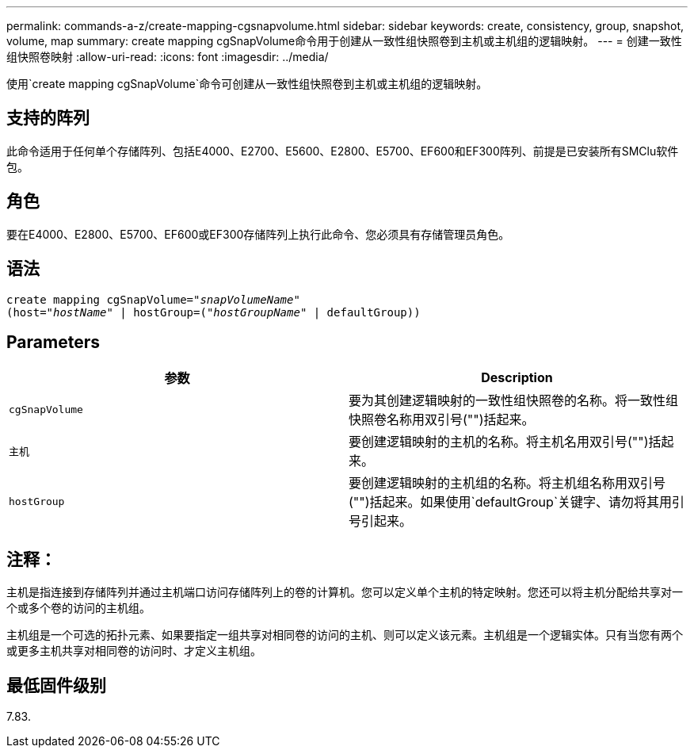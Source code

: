 ---
permalink: commands-a-z/create-mapping-cgsnapvolume.html 
sidebar: sidebar 
keywords: create, consistency, group, snapshot, volume, map 
summary: create mapping cgSnapVolume命令用于创建从一致性组快照卷到主机或主机组的逻辑映射。 
---
= 创建一致性组快照卷映射
:allow-uri-read: 
:icons: font
:imagesdir: ../media/


[role="lead"]
使用`create mapping cgSnapVolume`命令可创建从一致性组快照卷到主机或主机组的逻辑映射。



== 支持的阵列

此命令适用于任何单个存储阵列、包括E4000、E2700、E5600、E2800、E5700、EF600和EF300阵列、前提是已安装所有SMClu软件包。



== 角色

要在E4000、E2800、E5700、EF600或EF300存储阵列上执行此命令、您必须具有存储管理员角色。



== 语法

[source, cli, subs="+macros"]
----
create mapping cgSnapVolume=pass:quotes[_"snapVolumeName"_
(host="_hostName_" | hostGroup=("_hostGroupName_" | defaultGroup))]
----


== Parameters

|===
| 参数 | Description 


 a| 
`cgSnapVolume`
 a| 
要为其创建逻辑映射的一致性组快照卷的名称。将一致性组快照卷名称用双引号("")括起来。



 a| 
`主机`
 a| 
要创建逻辑映射的主机的名称。将主机名用双引号("")括起来。



 a| 
`hostGroup`
 a| 
要创建逻辑映射的主机组的名称。将主机组名称用双引号("")括起来。如果使用`defaultGroup`关键字、请勿将其用引号引起来。

|===


== 注释：

主机是指连接到存储阵列并通过主机端口访问存储阵列上的卷的计算机。您可以定义单个主机的特定映射。您还可以将主机分配给共享对一个或多个卷的访问的主机组。

主机组是一个可选的拓扑元素、如果要指定一组共享对相同卷的访问的主机、则可以定义该元素。主机组是一个逻辑实体。只有当您有两个或更多主机共享对相同卷的访问时、才定义主机组。



== 最低固件级别

7.83.
